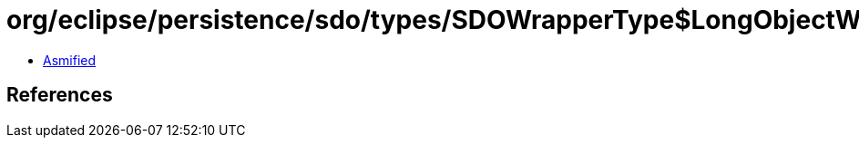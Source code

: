 = org/eclipse/persistence/sdo/types/SDOWrapperType$LongObjectWrapperImpl.class

 - link:SDOWrapperType$LongObjectWrapperImpl-asmified.java[Asmified]

== References

